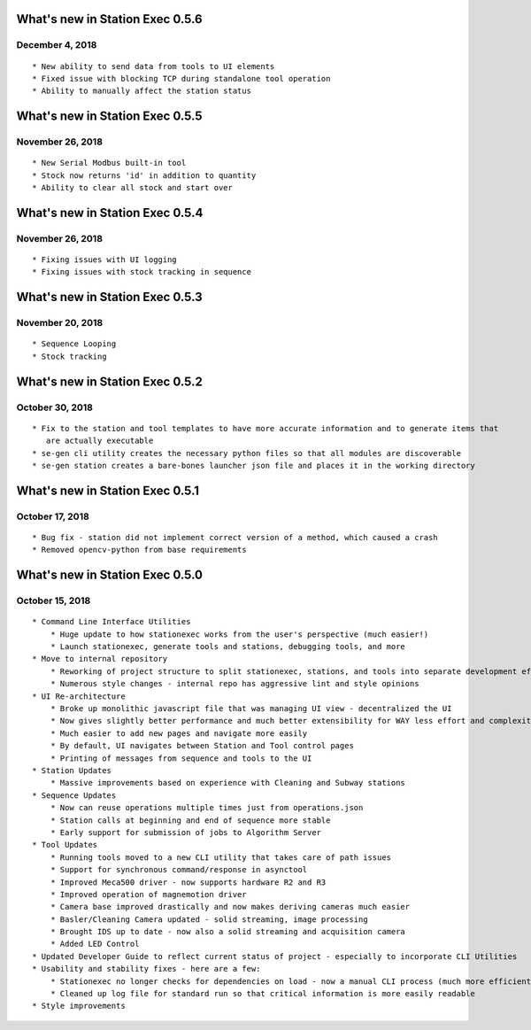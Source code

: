 What's new in Station Exec 0.5.6
================================

December 4, 2018
-----------------

::

    * New ability to send data from tools to UI elements
    * Fixed issue with blocking TCP during standalone tool operation
    * Ability to manually affect the station status

What's new in Station Exec 0.5.5
================================

November 26, 2018
-----------------

::

    * New Serial Modbus built-in tool
    * Stock now returns 'id' in addition to quantity
    * Ability to clear all stock and start over

What's new in Station Exec 0.5.4
================================

November 26, 2018
-----------------

::

    * Fixing issues with UI logging
    * Fixing issues with stock tracking in sequence

What's new in Station Exec 0.5.3
================================

November 20, 2018
-----------------

::

    * Sequence Looping
    * Stock tracking

What's new in Station Exec 0.5.2
================================

October 30, 2018
----------------

::

    * Fix to the station and tool templates to have more accurate information and to generate items that
       are actually executable
    * se-gen cli utility creates the necessary python files so that all modules are discoverable
    * se-gen station creates a bare-bones launcher json file and places it in the working directory

What's new in Station Exec 0.5.1
================================

October 17, 2018
----------------

::

    * Bug fix - station did not implement correct version of a method, which caused a crash
    * Removed opencv-python from base requirements

What's new in Station Exec 0.5.0
================================

October 15, 2018
----------------

::

    * Command Line Interface Utilities
        * Huge update to how stationexec works from the user's perspective (much easier!)
        * Launch stationexec, generate tools and stations, debugging tools, and more
    * Move to internal repository
        * Reworking of project structure to split stationexec, stations, and tools into separate development efforts
        * Numerous style changes - internal repo has aggressive lint and style opinions
    * UI Re-architecture
        * Broke up monolithic javascript file that was managing UI view - decentralized the UI
        * Now gives slightly better performance and much better extensibility for WAY less effort and complexity
        * Much easier to add new pages and navigate more easily
        * By default, UI navigates between Station and Tool control pages
        * Printing of messages from sequence and tools to the UI
    * Station Updates
        * Massive improvements based on experience with Cleaning and Subway stations
    * Sequence Updates
        * Now can reuse operations multiple times just from operations.json
        * Station calls at beginning and end of sequence more stable
        * Early support for submission of jobs to Algorithm Server
    * Tool Updates
        * Running tools moved to a new CLI utility that takes care of path issues
        * Support for synchronous command/response in asynctool
        * Improved Meca500 driver - now supports hardware R2 and R3
        * Improved operation of magnemotion driver
        * Camera base improved drastically and now makes deriving cameras much easier
        * Basler/Cleaning Camera updated - solid streaming, image processing
        * Brought IDS up to date - now also a solid streaming and acquisition camera
        * Added LED Control
    * Updated Developer Guide to reflect current status of project - especially to incorporate CLI Utilities
    * Usability and stability fixes - here are a few:
        * Stationexec no longer checks for dependencies on load - now a manual CLI process (much more efficient)
        * Cleaned up log file for standard run so that critical information is more easily readable
    * Style improvements
